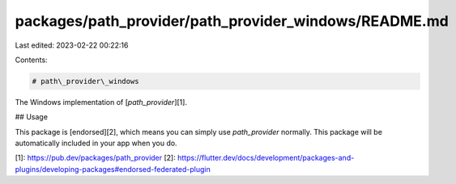 packages/path_provider/path_provider_windows/README.md
======================================================

Last edited: 2023-02-22 00:22:16

Contents:

.. code-block:: md

    # path\_provider\_windows

The Windows implementation of [`path_provider`][1].

## Usage

This package is [endorsed][2], which means you can simply use `path_provider`
normally. This package will be automatically included in your app when you do.

[1]: https://pub.dev/packages/path_provider
[2]: https://flutter.dev/docs/development/packages-and-plugins/developing-packages#endorsed-federated-plugin


